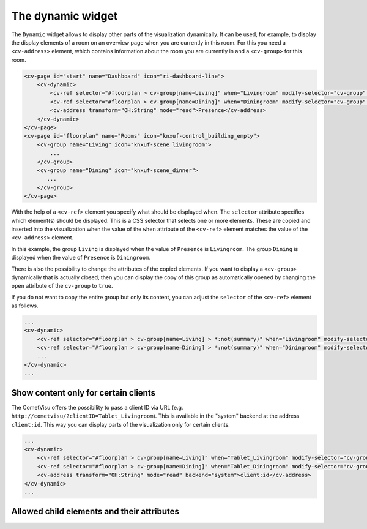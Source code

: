 .. _tile-dynamic:

The dynamic widget
==================

.. api-doc:: cv.ui.structure.tile.widgets.Dynamic

The ``Dynamic`` widget allows to display other parts of the visualization dynamically. It can be used, for example,
to display the display elements of a room on an overview page when you are currently in this room.
For this you need a ``<cv-address>`` element, which contains information about the room you are currently in and a
``<cv-group>`` for this room.

.. code-block:: xml

    <cv-page id="start" name="Dashboard" icon="ri-dashboard-line">
        <cv-dynamic>
            <cv-ref selector="#floorplan > cv-group[name=Living]" when="Livingroom" modify-selector="cv-group" modify-attribute="open:true"/>
            <cv-ref selector="#floorplan > cv-group[name=Dining]" when="Diningroom" modify-selector="cv-group" modify-attribute="open:true"/>
            <cv-address transform="OH:String" mode="read">Presence</cv-address>
        </cv-dynamic>
    </cv-page>
    <cv-page id="floorplan" name="Rooms" icon="knxuf-control_building_empty">
        <cv-group name="Living" icon="knxuf-scene_livingroom">
            ...
        </cv-group>
        <cv-group name="Dining" icon="knxuf-scene_dinner">
           ...
        </cv-group>
    </cv-page>

With the help of a ``<cv-ref>`` element you specify what should be displayed when.
The ``selector`` attribute specifies which element(s) should be displayed. This is a CSS selector that selects one or more elements.
These are copied and inserted into the visualization when the value of the ``when`` attribute of the ``<cv-ref>`` element matches the value of the ``<cv-address>`` element.

In this example, the group ``Living`` is displayed when the value of ``Presence`` is ``Livingroom``.
The group ``Dining`` is displayed when the value of ``Presence`` is ``Diningroom``.

There is also the possibility to change the attributes of the copied elements. If you want to display a ``<cv-group>`` dynamically that is actually closed,
then you can display the copy of this group as automatically opened by changing the ``open`` attribute of the ``cv-group`` to ``true``.

If you do not want to copy the entire group but only its content, you can adjust the ``selector`` of the ``<cv-ref>`` element as follows.

.. code-block:: xml

    ...
    <cv-dynamic>
        <cv-ref selector="#floorplan > cv-group[name=Living] > *:not(summary)" when="Livingroom" modify-selector="cv-group" modify-attribute="open:true"/>
        <cv-ref selector="#floorplan > cv-group[name=Dining] > *:not(summary)" when="Diningroom" modify-selector="cv-group" modify-attribute="open:true"/>
        ...
    </cv-dynamic>
    ...

Show content only for certain clients
^^^^^^^^^^^^^^^^^^^^^^^^^^^^^^^^^^^^^

The CometVisu offers the possibility to pass a client ID via URL (e.g. ``http://cometvisu/?clientID=Tablet_Livingroom``).
This is available in the "system" backend at the address ``client:id``.
This way you can display parts of the visualization only for certain clients.

.. code-block:: xml

    ...
    <cv-dynamic>
        <cv-ref selector="#floorplan > cv-group[name=Living]" when="Tablet_Livingroom" modify-selector="cv-group" modify-attribute="open:true"/>
        <cv-ref selector="#floorplan > cv-group[name=Dining]" when="Tablet_Diningroom" modify-selector="cv-group" modify-attribute="open:true"/>
        <cv-address transform="OH:String" mode="read" backend="system">client:id</cv-address>
    </cv-dynamic>
    ...


Allowed child elements and their attributes
^^^^^^^^^^^^^^^^^^^^^^^^^^^^^^^^^^^^^^^^^^^

.. elements-information:: cv-dynamic tile

